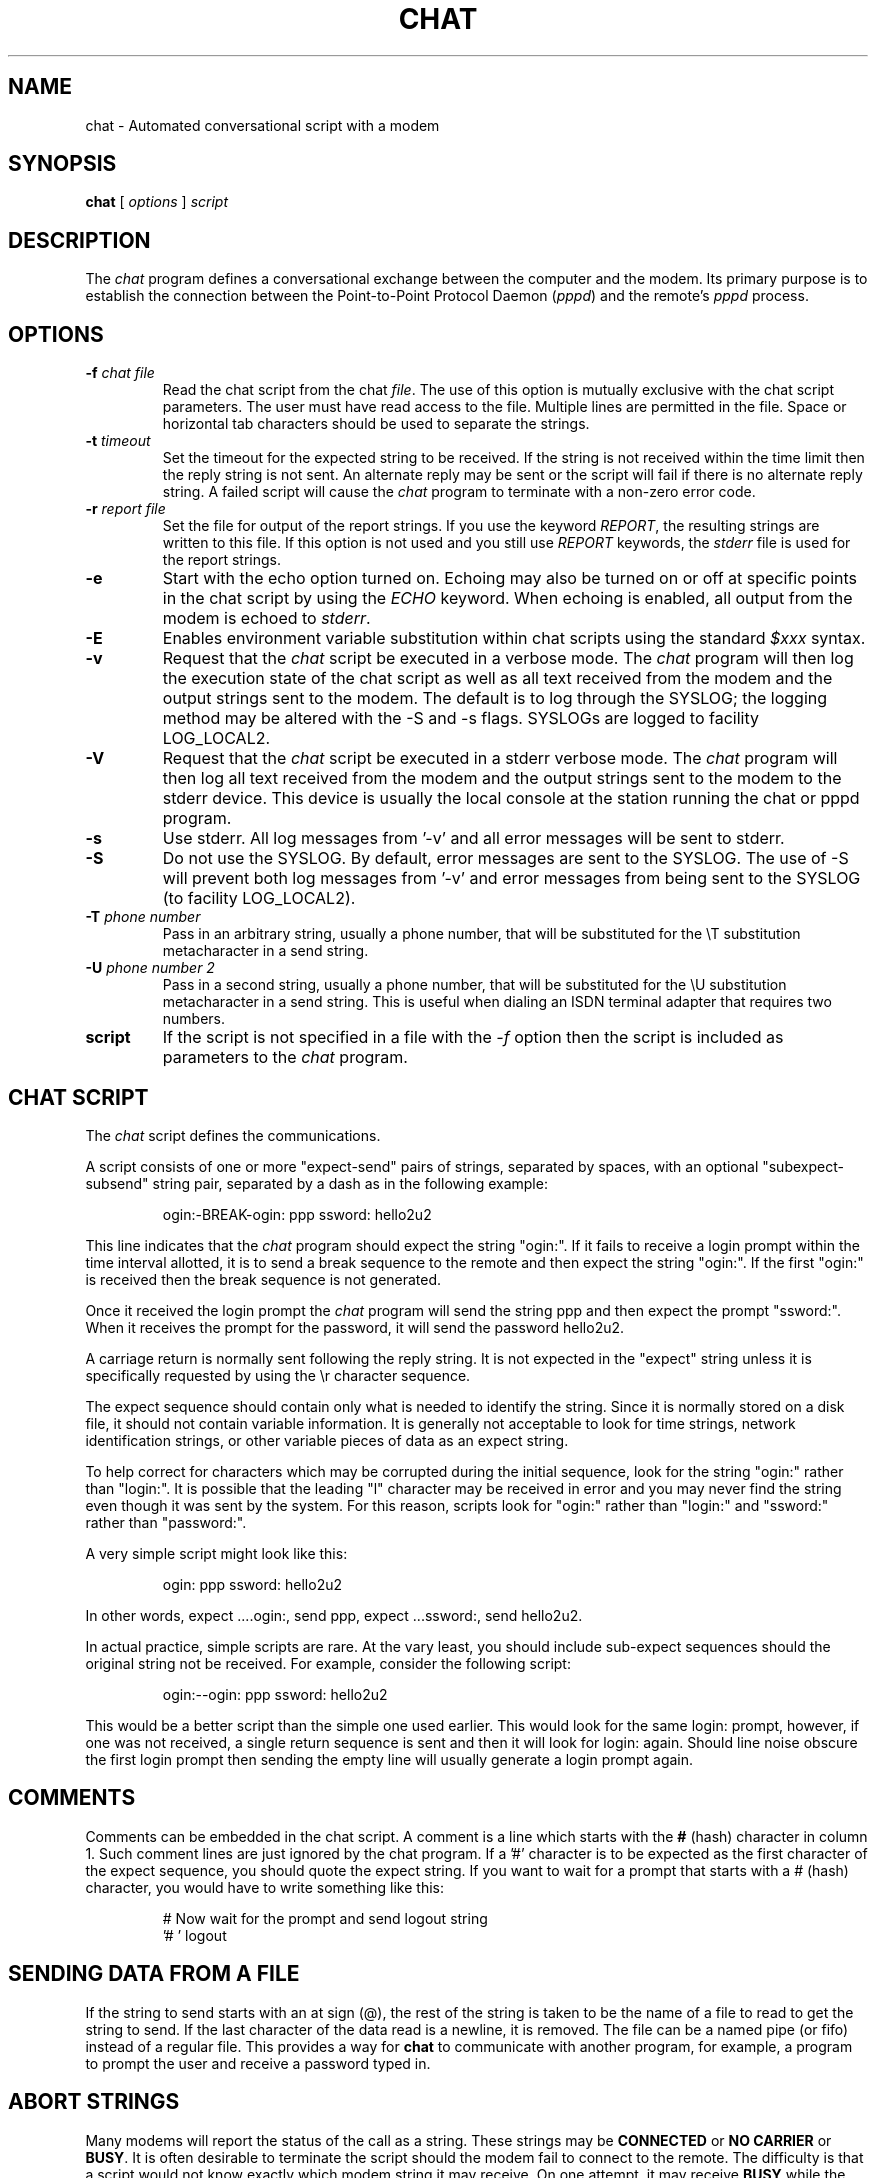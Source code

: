 .\"	$NetBSD: chat.8,v 1.8 2012/11/19 22:31:34 njoly Exp $
.\"
.\" -*- nroff -*-
.\" manual page [] for chat 1.8
.\" Id: chat.8,v 1.11 2004/11/13 12:22:49 paulus Exp
.\" SH section heading
.\" SS subsection heading
.\" LP paragraph
.\" IP indented paragraph
.\" TP hanging label
.TH CHAT 8 "22 May 1999" "Chat Version 1.22"
.SH NAME
chat \- Automated conversational script with a modem
.SH SYNOPSIS
.B chat
[
.I options
]
.I script
.SH DESCRIPTION
.LP
The \fIchat\fR program defines a conversational exchange between the
computer and the modem.
Its primary purpose is to establish the
connection between the Point-to-Point Protocol Daemon (\fIpppd\fR) and
the remote's \fIpppd\fR process.
.SH OPTIONS
.TP
.B \-f \fI\*[Lt]chat file\*[Gt]
Read the chat script from the chat \fIfile\fR.
The use of this option
is mutually exclusive with the chat script parameters.
The user must have read access to the file.
Multiple lines are permitted in the file.
Space or horizontal tab characters should be used to separate
the strings.
.TP
.B \-t \fI\*[Lt]timeout\*[Gt]
Set the timeout for the expected string to be received.
If the string
is not received within the time limit then the reply string is not
sent.
An alternate reply may be sent or the script will fail if there
is no alternate reply string.
A failed script will cause the
\fIchat\fR program to terminate with a non-zero error code.
.TP
.B \-r \fI\*[Lt]report file\*[Gt]
Set the file for output of the report strings.
If you use the keyword
\fIREPORT\fR, the resulting strings are written to this file.
If this
option is not used and you still use \fIREPORT\fR keywords, the
\fIstderr\fR file is used for the report strings.
.TP
.B \-e
Start with the echo option turned on.
Echoing may also be turned on
or off at specific points in the chat script by using the \fIECHO\fR
keyword.
When echoing is enabled, all output from the modem is echoed
to \fIstderr\fR.
.TP
.B \-E
Enables environment variable substitution within chat scripts using the
standard \fI$xxx\fR syntax.
.TP
.B \-v
Request that the \fIchat\fR script be executed in a verbose mode.
The
\fIchat\fR program will then log the execution state of the chat
script as well as all text received from the modem and the output
strings sent to the modem.
The default is to log through the SYSLOG;
the logging method may be altered with the \-S and \-s flags.
SYSLOGs are logged to facility LOG_LOCAL2.
.TP
.B \-V
Request that the \fIchat\fR script be executed in a stderr verbose
mode.
The \fIchat\fR program will then log all text received from the
modem and the output strings sent to the modem to the stderr device.
This device is usually the local console at the station running the chat or
pppd program.
.TP
.B \-s
Use stderr.
All log messages from '\-v' and all error messages will be
sent to stderr.
.TP
.B \-S
Do not use the SYSLOG.
By default, error messages are sent to the SYSLOG.
The use of \-S will prevent both log messages from '\-v' and
error messages from being sent to the SYSLOG (to facility LOG_LOCAL2).
.TP
.B \-T \fI\*[Lt]phone number\*[Gt]
Pass in an arbitrary string, usually a phone number, that will be
substituted for the \eT substitution metacharacter in a send string.
.TP
.B \-U \fI\*[Lt]phone number 2\*[Gt]
Pass in a second string, usually a phone number, that will be
substituted for the \eU substitution metacharacter in a send string.
This is useful when dialing an ISDN terminal adapter that requires two
numbers.
.TP
.B script
If the script is not specified in a file with the \fI\-f\fR option then
the script is included as parameters to the \fIchat\fR program.
.SH CHAT SCRIPT
.LP
The \fIchat\fR script defines the communications.
.LP
A script consists of one or more "expect\-send" pairs of strings,
separated by spaces, with an optional "subexpect\-subsend" string pair,
separated by a dash as in the following example:
.IP
ogin:\-BREAK\-ogin: ppp ssword: hello2u2
.LP
This line indicates that the \fIchat\fR program should expect the string
"ogin:".
If it fails to receive a login prompt within the time interval
allotted, it is to send a break sequence to the remote and then expect the
string "ogin:".
If the first "ogin:" is received then the break sequence is
not generated.
.LP
Once it received the login prompt the \fIchat\fR program will send the
string ppp and then expect the prompt "ssword:".
When it receives the
prompt for the password, it will send the password hello2u2.
.LP
A carriage return is normally sent following the reply string.
It is not
expected in the "expect" string unless it is specifically requested by using
the \er character sequence.
.LP
The expect sequence should contain only what is needed to identify the
string.
Since it is normally stored on a disk file, it should not contain
variable information.
It is generally not acceptable to look for time
strings, network identification strings, or other variable pieces of data as
an expect string.
.LP
To help correct for characters which may be corrupted during the initial
sequence, look for the string "ogin:" rather than "login:".
It is possible
that the leading "l" character may be received in error and you may never
find the string even though it was sent by the system.
For this reason,
scripts look for "ogin:" rather than "login:" and "ssword:" rather than
"password:".
.LP
A very simple script might look like this:
.IP
ogin: ppp ssword: hello2u2
.LP
In other words, expect ....ogin:, send ppp, expect ...ssword:, send hello2u2.
.LP
In actual practice, simple scripts are rare.
At the vary least, you
should include sub-expect sequences should the original string not be
received.
For example, consider the following script:
.IP
ogin:\-\-ogin: ppp ssword: hello2u2
.LP
This would be a better script than the simple one used earlier.
This would look
for the same login: prompt, however, if one was not received, a single
return sequence is sent and then it will look for login: again.
Should line
noise obscure the first login prompt then sending the empty line will
usually generate a login prompt again.
.SH COMMENTS
Comments can be embedded in the chat script.
A comment is a line which
starts with the \fB#\fR (hash) character in column 1.
Such comment lines are just ignored by the chat program.
If a '#' character is to
be expected as the first character of the expect sequence, you should
quote the expect string.
If you want to wait for a prompt that starts with a # (hash)
character, you would have to write something like this:
.IP
# Now wait for the prompt and send logout string
.br
\&'# ' logout
.LP

.SH SENDING DATA FROM A FILE
If the string to send starts with an at sign (@), the rest of the
string is taken to be the name of a file to read to get the string to
send.
If the last character of the data read is a newline, it is removed.
The file can be a named pipe (or fifo) instead of a regular file.
This provides a way for \fBchat\fR to communicate with another
program, for example, a program to prompt the user and receive a
password typed in.
.LP

.SH ABORT STRINGS
Many modems will report the status of the call as a string.
These
strings may be \fBCONNECTED\fR or \fBNO CARRIER\fR or \fBBUSY\fR.
It is often desirable to terminate the script should the modem fail to
connect to the remote.
The difficulty is that a script would not know
exactly which modem string it may receive.
On one attempt, it may
receive \fBBUSY\fR while the next time it may receive \fBNO CARRIER\fR.
.LP
These "abort" strings may be specified in the script using the \fIABORT\fR
sequence.
It is written in the script as in the following example:
.IP
ABORT BUSY ABORT 'NO CARRIER' '' ATZ OK ATDT5551212 CONNECT
.LP
This sequence will expect nothing; and then send the string ATZ.
The expected response to this is the string \fIOK\fR.
When it receives \fIOK\fR,
the string ATDT5551212 to dial the telephone.
The expected string is
\fICONNECT\fR.
If the string \fICONNECT\fR is received the remainder of the
script is executed.
However, should the modem find a busy telephone, it will
send the string \fIBUSY\fR.
This will cause the string to match the abort character sequence.
The script will then fail because it found a match to the abort string.
If it received the string \fINO CARRIER\fR, it will abort
for the same reason.
Either string may be received.
Either string will terminate the \fIchat\fR script.
.SH CLR_ABORT STRINGS
This sequence allows for clearing previously set \fBABORT\fR strings.
\fBABORT\fR strings are kept in an array of a pre-determined size (at
compilation time); \fBCLR_ABORT\fR will reclaim the space for cleared
entries so that new strings can use that space.
.SH SAY STRINGS
The \fBSAY\fR directive allows the script to send strings to the user
at the terminal via standard error.
If \fBchat\fR is being run by
pppd, and pppd is running as a daemon (detached from its controlling
terminal), standard error will normally be redirected to the file
/etc/ppp/connect\-errors.
.LP
\fBSAY\fR strings must be enclosed in single or double quotes.
If carriage return and line feed are needed in the string to be output,
you must explicitly add them to your string.
.LP
The SAY strings could be used to give progress messages in sections of
the script where you want to have 'ECHO OFF' but still let the user
know what is happening.
An example is:
.IP
ABORT BUSY
.br
ECHO OFF
.br
SAY "Dialing your ISP...\en"
.br
\&'' ATDT5551212
.br
TIMEOUT 120
.br
SAY "Waiting up to 2 minutes for connection ... "
.br
CONNECT ''
.br
SAY "Connected, now logging in ...\en"
.br
ogin: account
.br
ssword: pass
.br
$ \c
SAY "Logged in OK ...\en"
\fIetc ...\fR
.LP
This sequence will only present the SAY strings to the user and all
the details of the script will remain hidden.
For example, if the above script works, the user will see:
.IP
Dialing your ISP...
.br
Waiting up to 2 minutes for connection ... Connected, now logging in ...
.br
Logged in OK ...
.LP

.SH REPORT STRINGS
A \fBreport\fR string is similar to the ABORT string.
The difference
is that the strings, and all characters to the next control character
such as a carriage return, are written to the report file.
.LP
The report strings may be used to isolate the transmission rate of the
modem's connect string and return the value to the chat user.
The analysis of the report string logic occurs in conjunction with the
other string processing such as looking for the expect string.
The use
of the same string for a report and abort sequence is probably not
very useful, however, it is possible.
.LP
The report strings to no change the completion code of the program.
.LP
These "report" strings may be specified in the script using the \fIREPORT\fR
sequence.
It is written in the script as in the following example:
.IP
REPORT CONNECT ABORT BUSY '' ATDT5551212 CONNECT '' ogin: account
.LP
This sequence will expect nothing; and then send the string
ATDT5551212 to dial the telephone.
The expected string is
\fICONNECT\fR.
If the string \fICONNECT\fR is received the remainder
of the script is executed.
In addition the program will write to the
expect\-file the string "CONNECT" plus any characters which follow it
such as the connection rate.
.SH CLR_REPORT STRINGS
This sequence allows for clearing previously set \fBREPORT\fR strings.
\fBREPORT\fR strings are kept in an array of a pre-determined size (at
compilation time); \fBCLR_REPORT\fR will reclaim the space for cleared
entries so that new strings can use that space.
.SH ECHO
The echo options controls whether the output from the modem is echoed
to \fIstderr\fR.
This option may be set with the \fI\-e\fR option, but
it can also be controlled by the \fIECHO\fR keyword.
The "expect\-send"
pair \fIECHO\fR \fION\fR enables echoing, and \fIECHO\fR \fIOFF\fR
disables it.
With this keyword you can select which parts of the
conversation should be visible.
For instance, with the following script:
.IP
ABORT   'BUSY'
.br
ABORT   'NO CARRIER'
.br
\&''      ATZ
.br
OK\er\en  ATD1234567
.br
\er\en    \ec
.br
ECHO    ON
.br
CONNECT \ec
.br
ogin:   account
.LP
all output resulting from modem configuration and dialing is not visible,
but starting with the \fICONNECT\fR (or \fIBUSY\fR) message, everything
will be echoed.
.SH HANGUP
The HANGUP options control whether a modem hangup should be considered
as an error or not.
This option is useful in scripts for dialing
systems which will hang up and call your system back.
The HANGUP options can be \fBON\fR or \fBOFF\fR.
.br
When HANGUP is set OFF and the modem hangs up (e.g., after the first
stage of logging in to a callback system), \fBchat\fR will continue
running the script (e.g., waiting for the incoming call and second
stage login prompt).
As soon as the incoming call is connected, you
should use the \fBHANGUP ON\fR directive to reinstall normal hang up
signal behavior.
Here is an (simple) example script:
.IP
ABORT   'BUSY'
.br
\&''      ATZ
.br
OK\er\en  ATD1234567
.br
\er\en    \ec
.br
CONNECT \ec
.br
\&'Callback login:' call_back_ID
.br
HANGUP OFF
.br
ABORT "Bad Login"
.br
\&'Callback Password:' Call_back_password
.br
TIMEOUT 120
.br
CONNECT \ec
.br
HANGUP ON
.br
ABORT "NO CARRIER"
.br
ogin:\-\-BREAK\-\-ogin: real_account
.br
\fIetc ...\fR
.LP
.SH TIMEOUT
The initial timeout value is 45 seconds.
This may be changed using the \fB\-t\fR parameter.
.LP
To change the timeout value for the next expect string, the following
example may be used:
.IP
ATZ OK ATDT5551212 CONNECT TIMEOUT 10 ogin:\-\-ogin: TIMEOUT 5 assword: hello2u2
.LP
This will change the timeout to 10 seconds when it expects the login:
prompt.
The timeout is then changed to 5 seconds when it looks for the
password prompt.
.LP
The timeout, once changed, remains in effect until it is changed again.
.SH SENDING EOT
The special reply string of \fIEOT\fR indicates that the chat program
should send an EOT character to the remote.
This is normally the End-of-file character sequence.
A return character is not sent following the EOT.
.PP
The EOT sequence may be embedded into the send string using the
sequence \fI^D\fR.
.SH GENERATING BREAK
The special reply string of \fIBREAK\fR will cause a break condition
to be sent.
The break is a special signal on the transmitter.
The normal processing on the receiver is to change the transmission rate.
It may be used to cycle through the available transmission rates on
the remote until you are able to receive a valid login prompt.
.PP
The break sequence may be embedded into the send string using the
\fI\eK\fR sequence.
.SH ESCAPE SEQUENCES
The expect and reply strings may contain escape sequences.
All of the sequences are legal in the reply string.
Many are legal in the expect.
Those which are not valid in the expect sequence are so indicated.
.TP
.B ''
Expects or sends a null string.
If you send a null string then it will still send the return character.
This sequence may either be a pair of apostrophe or quote characters.
.TP
.B \eb
represents a backspace character.
.TP
.B \ec
Suppresses the newline at the end of the reply string.
This is the only
method to send a string without a trailing return character.
It must be at the end of the send string.
For example,
the sequence hello\\c will simply send the characters h, e, l, l, o.
.I (not valid in expect.)
.TP
.B \ed
Delay for one second.
The program uses sleep(1) which will delay to a maximum of one second.
.I (not valid in expect.)
.TP
.B \eK
Insert a BREAK
.I (not valid in expect.)
.TP
.B \en
Send a newline or linefeed character.
.TP
.B \eN
Send a null character.
The same sequence may be represented by \\0.
.I (not valid in expect.)
.TP
.B \ep
Pause for a fraction of a second.
The delay is 1/10th of a second.
.I (not valid in expect.)
.TP
.B \eq
Suppress writing the string to the SYSLOG.
The string ?????? is written to the log in its place.
.I (not valid in expect.)
.TP
.B \er
Send or expect a carriage return.
.TP
.B \es
Represents a space character in the string.
This may be used when it
is not desirable to quote the strings which contains spaces.
The sequence 'HI\ TIM' and HI\\sTIM are the same.
.TP
.B \et
Send or expect a tab character.
.TP
.B \eT
Send the phone number string as specified with the \fI\-T\fR option
.I (not valid in expect.)
.TP
.B \eU
Send the phone number 2 string as specified with the \fI\-U\fR option
.I (not valid in expect.)
.TP
.B \e\e
Send or expect a backslash character.
.TP
.B \eddd
Collapse the octal digits (ddd) into a single ASCII character and send that
character.
.I (some characters are not valid in expect.)
.TP
.B \^^C
Substitute the sequence with the control character represented by C.
For example, the character DC1 (17) is shown as \^^Q.
.I (some characters are not valid in expect.)
.SH ENVIRONMENT VARIABLES
Environment variables are available within chat scripts, if  the \fI\-E\fR
option was specified in the command line.
The metacharacter \fI$\fR is used
to introduce the name of the environment variable to substitute.
If the
substitution fails, because the requested environment variable is not set,
\fInothing\fR is replaced for the variable.
.SH TERMINATION CODES
The \fIchat\fR program will terminate with the following completion
codes.
.TP
.B 0
The normal termination of the program.
This indicates that the script
was executed without error to the normal conclusion.
.TP
.B 1
One or more of the parameters are invalid or an expect string was too
large for the internal buffers.
This indicates that the program as not
properly executed.
.TP
.B 2
An error occurred during the execution of the program.
This may be due
to a read or write operation failing for some reason or chat receiving
a signal such as SIGINT.
.TP
.B 3
A timeout event occurred when there was an \fIexpect\fR string without
having a "\-subsend" string.
This may mean that you did not program the
script correctly for the condition or that some unexpected event has
occurred and the expected string could not be found.
.TP
.B 4
The first string marked as an \fIABORT\fR condition occurred.
.TP
.B 5
The second string marked as an \fIABORT\fR condition occurred.
.TP
.B 6
The third string marked as an \fIABORT\fR condition occurred.
.TP
.B 7
The fourth string marked as an \fIABORT\fR condition occurred.
.TP
.B ...
The other termination codes are also strings marked as an \fIABORT\fR
condition.
.LP
Using the termination code, it is possible to determine which event
terminated the script.
It is possible to decide if the string "BUSY"
was received from the modem as opposed to "NO DIAL TONE".
While the
first event may be retried, the second will probably have little
chance of succeeding during a retry.
.SH COPYRIGHT
The \fIchat\fR program is in public domain.
This is not the GNU public license.
If it breaks then you get to keep both pieces.
